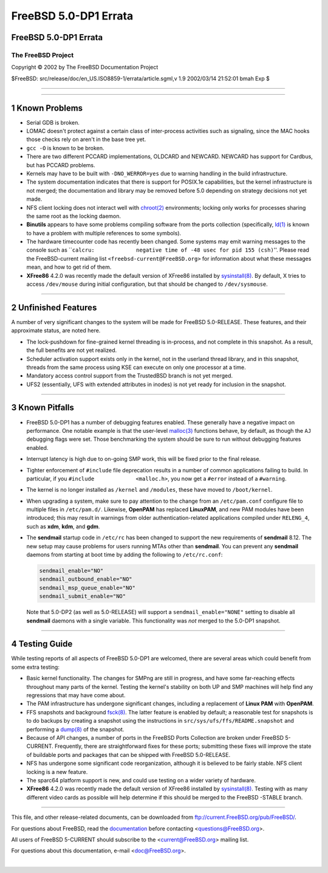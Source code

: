 ======================
FreeBSD 5.0-DP1 Errata
======================

.. raw:: html

   <div class="ARTICLE">

.. raw:: html

   <div class="TITLEPAGE">

FreeBSD 5.0-DP1 Errata
======================

The FreeBSD Project
~~~~~~~~~~~~~~~~~~~

Copyright © 2002 by The FreeBSD Documentation Project

| $FreeBSD: src/release/doc/en\_US.ISO8859-1/errata/article.sgml,v 1.9
  2002/03/14 21:52:01 bmah Exp $

--------------

.. raw:: html

   </div>

    .. raw:: html

       <div class="ABSTRACT">

    This document lists known issues for FreeBSD 5.0-DP1. This
    information includes information relating to the software or
    documentation that could affect its operation or usability. Also
    included is a list of areas of the base system that could benefit
    from some extra testing.

    Please note that FreeBSD 5.0-DP1 is not an officially supported
    release of FreeBSD. Unlike supported releases, this errata file will
    not be updated. Testers of FreeBSD 5.0-DP1 should subscribe to the
    FreeBSD-current mailing list ``<freebsd-current@FreeBSD.org>`` to
    stay informed about late-breaking issues and developments.

    .. raw:: html

       </div>

.. raw:: html

   <div class="SECT1">

--------------

1 Known Problems
================

-  Serial GDB is broken.

-  LOMAC doesn't protect against a certain class of inter-process
   activities such as signaling, since the MAC hooks those checks rely
   on aren't in the base tree yet.

-  ``gcc -O`` is known to be broken.

-  There are two different PCCARD implementations, OLDCARD and NEWCARD.
   NEWCARD has support for Cardbus, but has PCCARD problems.

-  Kernels may have to be built with ``-DNO_WERROR=yes`` due to warning
   handling in the build infrastructure.

-  The system documentation indicates that there is support for POSIX.1e
   capabilities, but the kernel infrastructure is not merged; the
   documentation and library may be removed before 5.0 depending on
   strategy decisions not yet made.

-  NFS client locking does not interact well with
   `chroot(2) <http://www.FreeBSD.org/cgi/man.cgi?query=chroot&sektion=2&manpath=FreeBSD+5.0-current>`__
   environments; locking only works for processes sharing the same root
   as the locking daemon.

-  **Binutils** appears to have some problems compiling software from
   the ports collection (specifically,
   `ld(1) <http://www.FreeBSD.org/cgi/man.cgi?query=ld&sektion=1&manpath=FreeBSD+5.0-current>`__
   is known to have a problem with multiple references to some symbols).

-  The hardware timecounter code has recently been changed. Some systems
   may emit warning messages to the console such as
   \`\`\ ``calcru:             negative time of -48 usec for pid 155 (csh)``''.
   Please read the FreeBSD-current mailing list
   ``<freebsd-current@FreeBSD.org>`` for information about what these
   messages mean, and how to get rid of them.

-  **XFree86** 4.2.0 was recently made the default version of XFree86
   installed by
   `sysinstall(8) <http://www.FreeBSD.org/cgi/man.cgi?query=sysinstall&sektion=8&manpath=FreeBSD+5.0-current>`__.
   By default, X tries to access ``/dev/mouse`` during initial
   configuration, but that should be changed to ``/dev/sysmouse``.

.. raw:: html

   </div>

.. raw:: html

   <div class="SECT1">

--------------

2 Unfinished Features
=====================

A number of very significant changes to the system will be made for
FreeBSD 5.0-RELEASE. These features, and their approximate status, are
noted here.

-  The lock-pushdown for fine-grained kernel threading is in-process,
   and not complete in this snapshot. As a result, the full benefits are
   not yet realized.

-  Scheduler activation support exists only in the kernel, not in the
   userland thread library, and in this snapshot, threads from the same
   process using KSE can execute on only one processor at a time.

-  Mandatory access control support from the TrustedBSD branch is not
   yet merged.

-  UFS2 (essentially, UFS with extended attributes in inodes) is not yet
   ready for inclusion in the snapshot.

.. raw:: html

   </div>

.. raw:: html

   <div class="SECT1">

--------------

3 Known Pitfalls
================

-  FreeBSD 5.0-DP1 has a number of debugging features enabled. These
   generally have a negative impact on performance. One notable example
   is that the user-level
   `malloc(3) <http://www.FreeBSD.org/cgi/man.cgi?query=malloc&sektion=3&manpath=FreeBSD+5.0-current>`__
   functions behave, by default, as though the ``AJ`` debugging flags
   were set. Those benchmarking the system should be sure to run without
   debugging features enabled.

-  Interrupt latency is high due to on-going SMP work, this will be
   fixed prior to the final release.

-  Tighter enforcement of ``#include`` file deprecation results in a
   number of common applications failing to build. In particular, if you
   ``#include             <malloc.h>``, you now get a ``#error`` instead
   of a ``#warning``.

-  The kernel is no longer installed as ``/kernel`` and ``/modules``,
   these have moved to ``/boot/kernel``.

-  When upgrading a system, make sure to pay attention to the change
   from an ``/etc/pam.conf`` configure file to multiple files in
   ``/etc/pam.d/``. Likewise, **OpenPAM** has replaced **LinuxPAM**, and
   new PAM modules have been introduced; this may result in warnings
   from older authentication-related applications compiled under
   ``RELENG_4``, such as **xdm**, **kdm**, and **gdm**.

-  The **sendmail** startup code in ``/etc/rc`` has been changed to
   support the new requirements of **sendmail** 8.12. The new setup may
   cause problems for users running MTAs other than **sendmail**. You
   can prevent any **sendmail** daemons from starting at boot time by
   adding the following to ``/etc/rc.conf``:

   .. code:: PROGRAMLISTING

           sendmail_enable="NO"
           sendmail_outbound_enable="NO"
           sendmail_msp_queue_enable="NO"
           sendmail_submit_enable="NO"

   Note that 5.0-DP2 (as well as 5.0-RELEASE) will support a
   ``sendmail_enable="NONE"`` setting to disable all **sendmail**
   daemons with a single variable. This functionality was *not* merged
   to the 5.0-DP1 snapshot.

.. raw:: html

   </div>

.. raw:: html

   <div class="SECT1">

--------------

4 Testing Guide
===============

While testing reports of all aspects of FreeBSD 5.0-DP1 are welcomed,
there are several areas which could benefit from some extra testing:

-  Basic kernel functionality. The changes for SMPng are still in
   progress, and have some far-reaching effects throughout many parts of
   the kernel. Testing the kernel's stability on both UP and SMP
   machines will help find any regressions that may have come about.

-  The PAM infrastructure has undergone significant changes, including a
   replacement of **Linux PAM** with **OpenPAM**.

-  FFS snapshots and background
   `fsck(8) <http://www.FreeBSD.org/cgi/man.cgi?query=fsck&sektion=8&manpath=FreeBSD+5.0-current>`__.
   The latter feature is enabled by default; a reasonable test for
   snapshots is to do backups by creating a snapshot using the
   instructions in ``src/sys/ufs/ffs/README.snapshot`` and performing a
   `dump(8) <http://www.FreeBSD.org/cgi/man.cgi?query=dump&sektion=8&manpath=FreeBSD+5.0-current>`__
   of the snapshot.

-  Because of API changes, a number of ports in the FreeBSD Ports
   Collection are broken under FreeBSD 5-CURRENT. Frequently, there are
   straightforward fixes for these ports; submitting these fixes will
   improve the state of buildable ports and packages that can be shipped
   with FreeBSD 5.0-RELEASE.

-  NFS has undergone some significant code reorganization, although it
   is believed to be fairly stable. NFS client locking is a new feature.

-  The sparc64 platform support is new, and could use testing on a wider
   variety of hardware.

-  **XFree86** 4.2.0 was recently made the default version of XFree86
   installed by
   `sysinstall(8) <http://www.FreeBSD.org/cgi/man.cgi?query=sysinstall&sektion=8&manpath=FreeBSD+5.0-current>`__.
   Testing with as many different video cards as possible will help
   determine if this should be merged to the FreeBSD -STABLE branch.

.. raw:: html

   </div>

.. raw:: html

   </div>

--------------

This file, and other release-related documents, can be downloaded from
ftp://current.FreeBSD.org/pub/FreeBSD/.

For questions about FreeBSD, read the
`documentation <http://www.FreeBSD.org/docs.html>`__ before contacting
<questions@FreeBSD.org\ >.

All users of FreeBSD 5-CURRENT should subscribe to the
<current@FreeBSD.org\ > mailing list.

For questions about this documentation, e-mail <doc@FreeBSD.org\ >.

|
